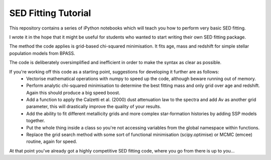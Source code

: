 SED Fitting Tutorial
====================

This repository contains a series of iPython notebooks which will teach you how to perform very basic SED fitting.

I wrote it in the hope that it might be useful for students who wanted to start writing their own SED fitting package.

The method the code applies is grid-based chi-squared minimisation. It fits age, mass and redshift for simple stellar population models from BPASS.

The code is deliberately oversimplified and inefficient in order to make the syntax as clear as possible. 

If you're working off this code as a starting point, suggestions for developing it further are as follows:
 - Vectorise mathematical operations with numpy to speed up the code, although beware running out of memory.
 - Perform analytic chi-squared minimisation to determine the best fitting mass and only grid over age and redshift. Again this should produce a big speed boost.
 - Add a function to apply the Calzetti et al. (2000) dust attenuation law to the spectra and add Av as another grid parameter, this will drastically improve the quality of your results.
 - Add the ability to fit different metallicity grids and more complex star-formation histories by adding SSP models together.
 - Put the whole thing inside a class so you're not accessing variables from the global namespace within functions.
 - Replace the grid search method with some sort of functional minimisation (scipy.optimise) or MCMC (emcee) routine, again for speed.

At that point you've already got a highly competitive SED fitting code, where you go from there is up to you...